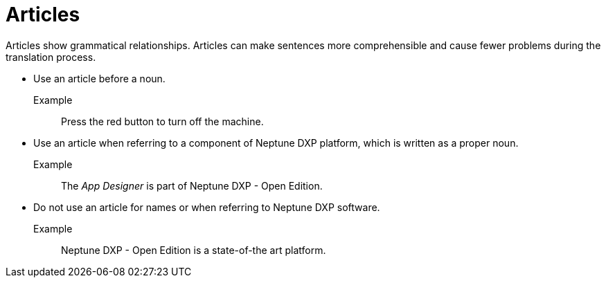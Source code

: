 = Articles

Articles show grammatical relationships.
Articles can make sentences more comprehensible and cause fewer problems during the translation process.

* Use an article before a noun.

Example::
Press the red button to turn off the machine.

* Use an article when referring to a component of Neptune DXP platform, which is written as a proper noun.

Example::
The _App Designer_ is part of Neptune DXP - Open Edition.

* Do not use an article for names or when referring to Neptune DXP software.

Example::
Neptune DXP - Open Edition is a state-of-the art platform.








